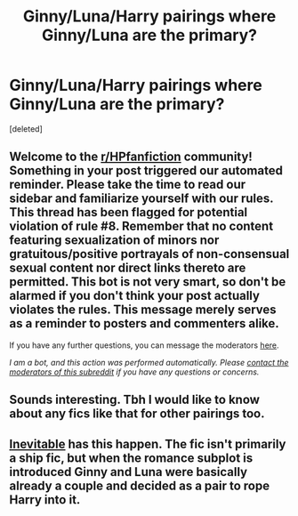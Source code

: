 #+TITLE: Ginny/Luna/Harry pairings where Ginny/Luna are the primary?

* Ginny/Luna/Harry pairings where Ginny/Luna are the primary?
:PROPERTIES:
:Score: 8
:DateUnix: 1602868444.0
:DateShort: 2020-Oct-16
:FlairText: Request
:END:
[deleted]


** Welcome to the [[/r/HPfanfiction][r/HPfanfiction]] community! Something in your post triggered our automated reminder. Please take the time to read our sidebar and familiarize yourself with our rules. This thread has been flagged for potential violation of rule #8. Remember that no content featuring sexualization of minors nor gratuitous/positive portrayals of non-consensual sexual content nor direct links thereto are permitted. This bot is not very smart, so don't be alarmed if you don't think your post actually violates the rules. This message merely serves as a reminder to posters and commenters alike.

If you have any further questions, you can message the moderators [[https://www.reddit.com/message/compose?to=%2Fr%2FHPfanfiction][here]].

/I am a bot, and this action was performed automatically. Please [[/message/compose/?to=/r/HPfanfiction][contact the moderators of this subreddit]] if you have any questions or concerns./
:PROPERTIES:
:Author: AutoModerator
:Score: 1
:DateUnix: 1602868444.0
:DateShort: 2020-Oct-16
:END:


** Sounds interesting. Tbh I would like to know about any fics like that for other pairings too.
:PROPERTIES:
:Author: CorruptedFlame
:Score: 4
:DateUnix: 1602875337.0
:DateShort: 2020-Oct-16
:END:


** [[https://www.tthfanfic.org/Story-6214/Mhalachai+Inevitable.htm][Inevitable]] has this happen. The fic isn't primarily a ship fic, but when the romance subplot is introduced Ginny and Luna were basically already a couple and decided as a pair to rope Harry into it.
:PROPERTIES:
:Author: Crayshack
:Score: 1
:DateUnix: 1602895358.0
:DateShort: 2020-Oct-17
:END:
